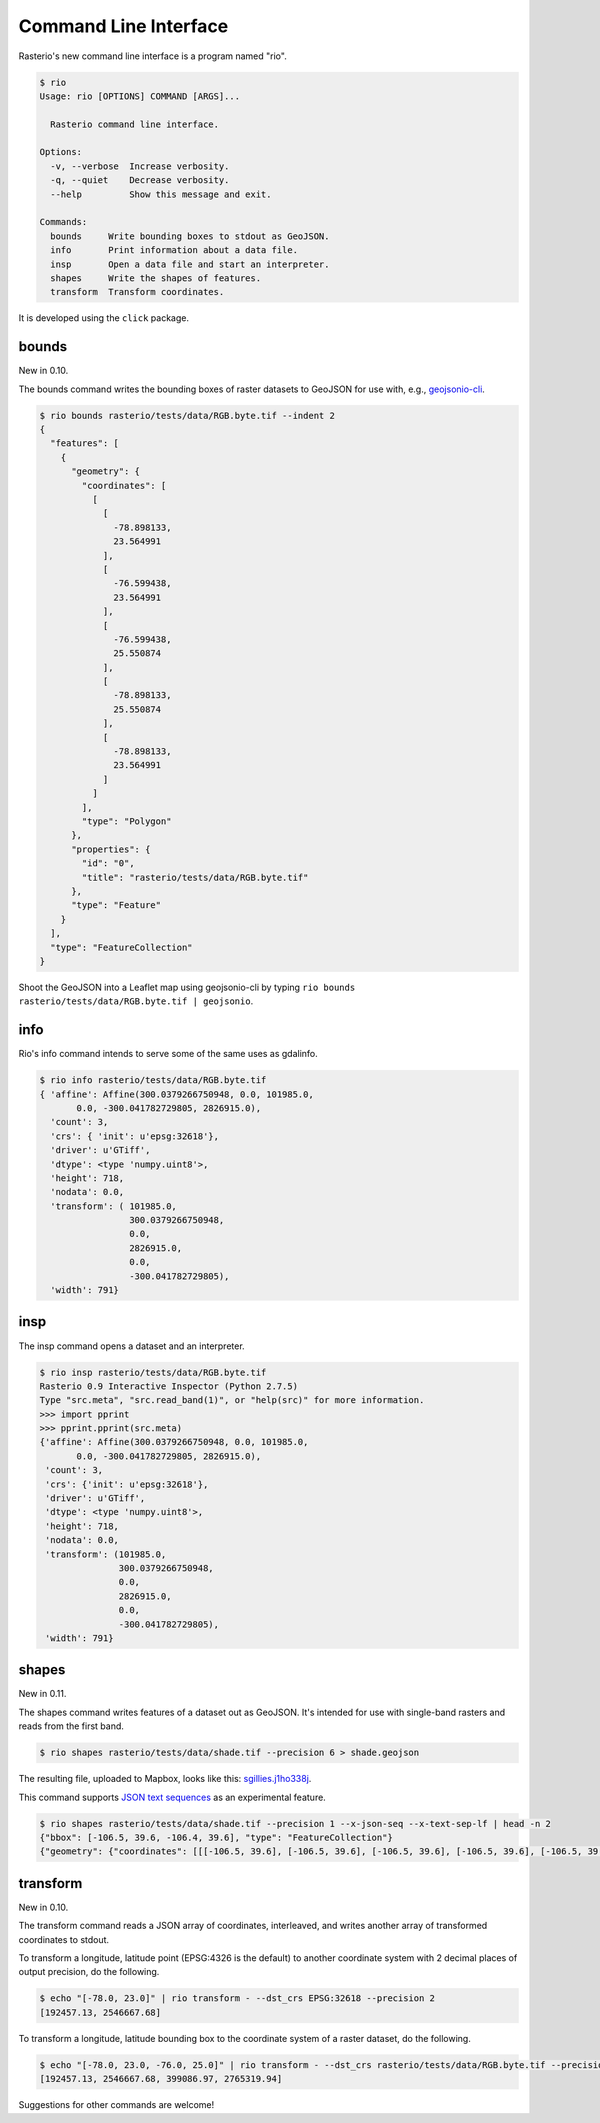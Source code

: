 Command Line Interface
======================

Rasterio's new command line interface is a program named "rio".

.. code-block:: console

    $ rio
    Usage: rio [OPTIONS] COMMAND [ARGS]...

      Rasterio command line interface.

    Options:
      -v, --verbose  Increase verbosity.
      -q, --quiet    Decrease verbosity.
      --help         Show this message and exit.

    Commands:
      bounds     Write bounding boxes to stdout as GeoJSON.
      info       Print information about a data file.
      insp       Open a data file and start an interpreter.
      shapes     Write the shapes of features.
      transform  Transform coordinates.

It is developed using the ``click`` package.


bounds
------

New in 0.10.

The bounds command writes the bounding boxes of raster datasets to GeoJSON for
use with, e.g., `geojsonio-cli <https://github.com/mapbox/geojsonio-cli>`__.

.. code-block:: console

    $ rio bounds rasterio/tests/data/RGB.byte.tif --indent 2
    {
      "features": [
        {
          "geometry": {
            "coordinates": [
              [
                [
                  -78.898133,
                  23.564991
                ],
                [
                  -76.599438,
                  23.564991
                ],
                [
                  -76.599438,
                  25.550874
                ],
                [
                  -78.898133,
                  25.550874
                ],
                [
                  -78.898133,
                  23.564991
                ]
              ]
            ],
            "type": "Polygon"
          },
          "properties": {
            "id": "0",
            "title": "rasterio/tests/data/RGB.byte.tif"
          },
          "type": "Feature"
        }
      ],
      "type": "FeatureCollection"
    }

Shoot the GeoJSON into a Leaflet map using geojsonio-cli by typing 
``rio bounds rasterio/tests/data/RGB.byte.tif | geojsonio``.

info
----

Rio's info command intends to serve some of the same uses as gdalinfo.

.. code-block:: console

    $ rio info rasterio/tests/data/RGB.byte.tif
    { 'affine': Affine(300.0379266750948, 0.0, 101985.0,
           0.0, -300.041782729805, 2826915.0),
      'count': 3,
      'crs': { 'init': u'epsg:32618'},
      'driver': u'GTiff',
      'dtype': <type 'numpy.uint8'>,
      'height': 718,
      'nodata': 0.0,
      'transform': ( 101985.0,
                     300.0379266750948,
                     0.0,
                     2826915.0,
                     0.0,
                     -300.041782729805),
      'width': 791}

insp
----

The insp command opens a dataset and an interpreter.

.. code-block:: console

    $ rio insp rasterio/tests/data/RGB.byte.tif
    Rasterio 0.9 Interactive Inspector (Python 2.7.5)
    Type "src.meta", "src.read_band(1)", or "help(src)" for more information.
    >>> import pprint
    >>> pprint.pprint(src.meta)
    {'affine': Affine(300.0379266750948, 0.0, 101985.0,
           0.0, -300.041782729805, 2826915.0),
     'count': 3,
     'crs': {'init': u'epsg:32618'},
     'driver': u'GTiff',
     'dtype': <type 'numpy.uint8'>,
     'height': 718,
     'nodata': 0.0,
     'transform': (101985.0,
                   300.0379266750948,
                   0.0,
                   2826915.0,
                   0.0,
                   -300.041782729805),
     'width': 791}

shapes
------

New in 0.11.

The shapes command writes features of a dataset out as GeoJSON. It's intended
for use with single-band rasters and reads from the first band.

.. code-block:: console

    $ rio shapes rasterio/tests/data/shade.tif --precision 6 > shade.geojson

The resulting file, uploaded to Mapbox, looks like this: `sgillies.j1ho338j <https://a.tiles.mapbox.com/v4/sgillies.j1ho338j/page.html?access_token=pk.eyJ1Ijoic2dpbGxpZXMiLCJhIjoiWUE2VlZVcyJ9.OITHkb1GHNh9nvzIfUc9QQ#13/39.6079/-106.4822>`__.

This command supports `JSON text sequences <http://tools.ietf.org/html/draft-ietf-json-text-sequence-04>`__ as an experimental feature.

.. code-block:: console

    $ rio shapes rasterio/tests/data/shade.tif --precision 1 --x-json-seq --x-text-sep-lf | head -n 2
    {"bbox": [-106.5, 39.6, -106.4, 39.6], "type": "FeatureCollection"}
    {"geometry": {"coordinates": [[[-106.5, 39.6], [-106.5, 39.6], [-106.5, 39.6], [-106.5, 39.6], [-106.5, 39.6]]], "type": "Polygon"}, "id": "255", "properties": {"val": 255}, "type": "Feature"}

transform
---------

New in 0.10.

The transform command reads a JSON array of coordinates, interleaved, and
writes another array of transformed coordinates to stdout.

To transform a longitude, latitude point (EPSG:4326 is the default) to 
another coordinate system with 2 decimal places of output precision, do the
following.

.. code-block:: console

    $ echo "[-78.0, 23.0]" | rio transform - --dst_crs EPSG:32618 --precision 2
    [192457.13, 2546667.68]

To transform a longitude, latitude bounding box to the coordinate system of
a raster dataset, do the following.

.. code-block:: console

    $ echo "[-78.0, 23.0, -76.0, 25.0]" | rio transform - --dst_crs rasterio/tests/data/RGB.byte.tif --precision 2
    [192457.13, 2546667.68, 399086.97, 2765319.94]

Suggestions for other commands are welcome!

